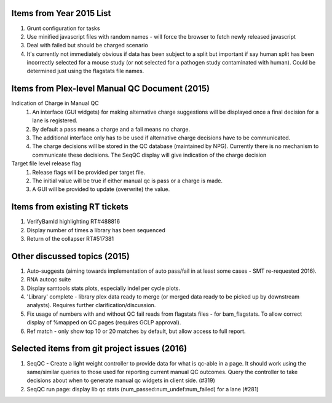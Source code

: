 ===========================
Items from Year 2015 List
===========================

#. Grunt configuration for tasks
#. Use minified javascript files with random names - will force the browser to fetch newly released javascript
#. Deal with failed but should be charged scenario
#. It's currently not immediately obvious if data has been subject to a split but important if say human split has been incorrectly selected for a mouse study (or not selected for a pathogen study contaminated with human). Could be determined just using the flagstats file names.

===============================================
Items from Plex-level Manual QC Document (2015)
===============================================

Indication of Charge in Manual QC
  #. An interface (GUI widgets) for making alternative charge suggestions will be displayed once a final decision for a lane is registered.
  #. By default a pass means a charge and a fail means no charge.
  #. The additional interface only has to be used if alternative charge decisions have to be communicated.
  #. The charge decisions will be stored in the QC database (maintained by NPG). Currently there is no mechanism to communicate these decisions. The SeqQC display will give indication of the charge decision

Target file level release flag
  #. Release flags will be provided per target file.
  #. The initial value will be true if either manual qc is pass or a charge is made.
  #. A GUI will be provided to update (overwrite) the value.

==============================
Items from existing RT tickets
==============================
#. VerifyBamId highlighting RT#488816
#. Display number of times a library has been sequenced
#. Return of the collapser RT#517381

=============================
Other discussed topics (2015)
=============================
#. Auto-suggests (aiming towards implementation of auto pass/fail in at least some cases - SMT re-requested 2016).
#. RNA autoqc suite
#. Display samtools stats plots, especially indel per cycle plots.
#. 'Library' complete - library plex data ready to merge (or merged data ready to be picked up by downstream analysts). Requires further clarification/discussion.
#. Fix usage of numbers with and without QC fail reads from flagstats files - for bam_flagstats. To allow correct display of %mapped on QC pages (requires GCLP approval).
#. Ref match - only show top 10 or 20 matches by default, but allow access to full report.

==============================================
Selected items from git project issues (2016)
==============================================
#. SeqQC - Create a light weight controller to provide data for what is qc-able in a page. It should work using the same/similar queries to those used for reporting current manual QC outcomes. Query the controller to take decisions about when to generate manual qc widgets in client side. (#319)
#. SeqQC run page: display lib qc stats (num_passed:num_undef:num_failed) for a lane (#281)





